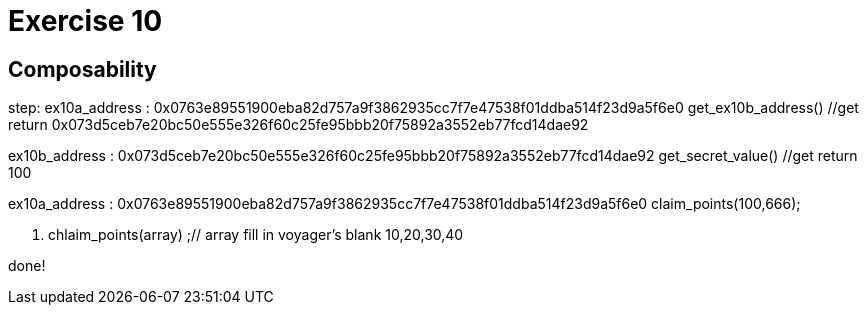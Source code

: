 = Exercise 10

== Composability



step:
ex10a_address : 0x0763e89551900eba82d757a9f3862935cc7f7e47538f01ddba514f23d9a5f6e0
get_ex10b_address() //get return 0x073d5ceb7e20bc50e555e326f60c25fe95bbb20f75892a3552eb77fcd14dae92

ex10b_address : 0x073d5ceb7e20bc50e555e326f60c25fe95bbb20f75892a3552eb77fcd14dae92
get_secret_value() //get return 100

ex10a_address : 0x0763e89551900eba82d757a9f3862935cc7f7e47538f01ddba514f23d9a5f6e0
claim_points(100,666);


1. chlaim_points(array) ;// array fill in voyager's blank 10,20,30,40

done!

